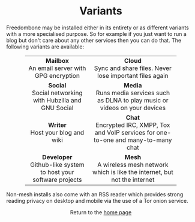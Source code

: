 #+TITLE:
#+AUTHOR: Bob Mottram
#+EMAIL: bob@robotics.uk.to
#+KEYWORDS: freedombox, debian, beaglebone, red matrix, email, web server, home server, internet, censorship, surveillance, social network, irc, jabber
#+DESCRIPTION: Turn the Beaglebone Black into a personal communications server
#+OPTIONS: ^:nil toc:nil
#+HTML_HEAD: <link rel="stylesheet" type="text/css" href="solarized-light.css" />

#+BEGIN_CENTER
[[file:images/logo.png]]
#+END_CENTER

#+BEGIN_EXPORT html
<center>
<h1>Variants</h1>
</center>
#+END_EXPORT

Freedombone may be installed either in its entirety or as different variants with a more specialised purpose.  So for example if you just want to run a blog but don't care about any other services then you can do that. The following variants are available:

#+BEGIN_EXPORT html
 <center>
 <table style="width:80%; border:0">
  <tr>
    <td><center><b>Mailbox</b><br>An email server with GPG encryption</center></td>
    <td><center><b>Cloud</b><br>Sync and share files. Never lose important files again</center></td>
  </tr>
  <tr>
    <td><center><b>Social</b><br>Social networking with Hubzilla and GNU Social</center></td>
    <td><center><b>Media</b><br>Runs media services such as DLNA to play music or videos on your devices</center></td>
  </tr>
  <tr>
    <td><center><b>Writer</b><br>Host your blog and wiki</center></td>
    <td><center><b>Chat</b><br>Encrypted IRC, XMPP, Tox and VoIP services for one-to-one and many-to-many chat</center></td>
  </tr>
  <tr>
    <td><center><b>Developer</b><br>Github-like system to host your software projects</center></td>
    <td><center><b>Mesh</b><br>A wireless mesh network which is like the internet, but not the internet</center></td>
  </tr>
</table>
</center>
#+END_EXPORT

Non-mesh installs also come with an RSS reader which provides strong reading privacy on desktop and mobile via the use of a Tor onion service.

#+BEGIN_EXPORT html
<center>
Return to the <a href="index.html">home page</a>
</center>
#+END_EXPORT
